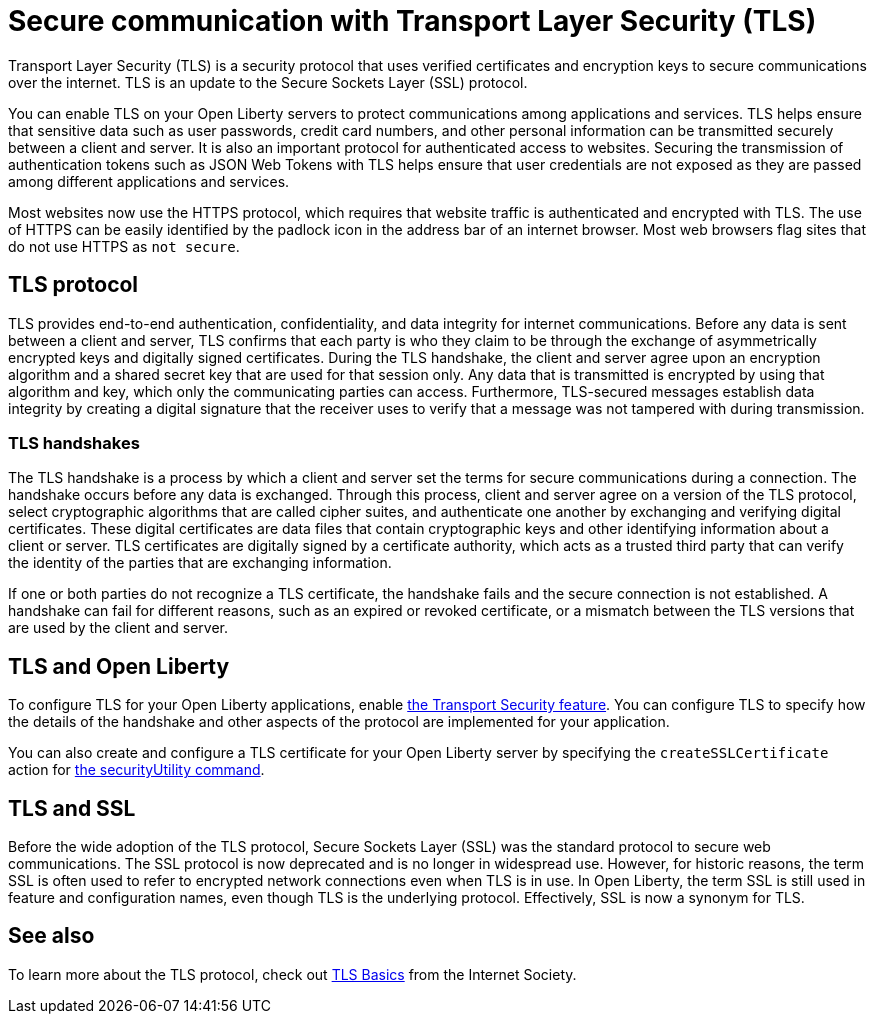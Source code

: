 // Copyright (c) 2020 IBM Corporation and others.
// Licensed under Creative Commons Attribution-NoDerivatives
// 4.0 International (CC BY-ND 4.0)
//   https://creativecommons.org/licenses/by-nd/4.0/
//
// Contributors:
//     IBM Corporation
//
:page-description: Transport Layer Security (TLS) is a security protocol that uses verified certificates and encryption keys to secure communications over the internet.
:page-layout: general-reference
:seo-title: Secure communication with TLS
:seo-description: Transport Layer Security (TLS) is a security protocol that uses verified certificates and encryption keys to secure communications over the internet.
:page-layout: general-reference
:page-type: general
= Secure communication with Transport Layer Security (TLS)

Transport Layer Security (TLS) is a security protocol that uses verified certificates and encryption keys to secure communications over the internet. TLS is an update to the Secure Sockets Layer (SSL) protocol.

You can enable TLS on your Open Liberty servers to protect communications among applications and services.
TLS helps ensure that sensitive data such as user passwords, credit card numbers, and other personal information can be transmitted securely between a client and server. It is also an important protocol for authenticated access to websites. Securing the transmission of authentication tokens such as JSON Web Tokens with TLS helps ensure that user credentials are not exposed as they are passed among different applications and services.

Most websites now use the HTTPS protocol, which requires that website traffic is authenticated and encrypted with TLS. The use of HTTPS can be easily identified by the padlock icon in the address bar of an internet browser. Most web browsers flag sites that do not use HTTPS as `not secure`.

== TLS protocol

TLS provides end-to-end authentication, confidentiality, and data integrity for internet communications.
Before any data is sent between a client and server, TLS confirms that each party is who they claim to be through the exchange of asymmetrically encrypted keys and digitally signed certificates.
During the TLS handshake, the client and server agree upon an encryption algorithm and a shared secret key that are used for that session only.
Any data that is transmitted is encrypted by using that algorithm and key, which only the communicating parties can access.
Furthermore, TLS-secured messages establish data integrity by creating a digital signature that the receiver uses to verify that a message was not tampered with during transmission.

=== TLS handshakes

The TLS handshake is a process by which a client and server set the terms for secure communications during a connection.
The handshake occurs before any data is exchanged.
Through this process, client and server agree on a version of the TLS protocol, select cryptographic algorithms that are called cipher suites, and authenticate one another by exchanging and verifying digital certificates.
These digital certificates are data files that contain cryptographic keys and other identifying information about a client or server. TLS certificates are digitally signed by a certificate authority, which acts as a trusted third party that can verify the identity of the parties that are exchanging information.

If one or both parties do not recognize a TLS certificate, the handshake fails and the secure connection is not established. A handshake can fail for different reasons, such as an expired or revoked certificate, or a mismatch between the TLS versions that are used by the client and server.

== TLS and Open Liberty

To configure TLS for your Open Liberty applications, enable link:/docs/ref/feature/#transportSecurity-1.0.html[the Transport Security feature]. You can configure TLS to specify how the details of the handshake and other aspects of the protocol are implemented for your application.

You can also create and configure a TLS certificate for your Open Liberty server by specifying the `createSSLCertificate` action for link:/docs/ref/general/#securityUtility.html[the securityUtility command].

== TLS and SSL

Before the wide adoption of the TLS protocol, Secure Sockets Layer (SSL) was the standard protocol to secure web communications. The SSL protocol is now deprecated and is no longer in widespread use. However, for historic reasons, the term SSL is often used to refer to encrypted network connections even when TLS is in use. In Open Liberty, the term SSL is still used in feature and configuration names, even though TLS is the underlying protocol. Effectively, SSL is now a synonym for TLS.

== See also

To learn more about the TLS protocol, check out link:https://www.internetsociety.org/deploy360/tls/basics/[TLS Basics] from the Internet Society.
